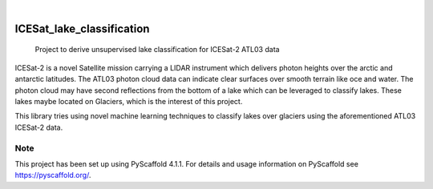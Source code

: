 .. These are examples of badges you might want to add to your README:
   please update the URLs accordingly

    .. image:: https://api.cirrus-ci.com/github/<USER>/ICESat_lake_classification.svg?branch=main
        :alt: Built Status
        :target: https://cirrus-ci.com/github/<USER>/ICESat_lake_classification
    .. image:: https://readthedocs.org/projects/ICESat_lake_classification/badge/?version=latest
        :alt: ReadTheDocs
        :target: https://ICESat_lake_classification.readthedocs.io/en/stable/
    .. image:: https://img.shields.io/coveralls/github/<USER>/ICESat_lake_classification/main.svg
        :alt: Coveralls
        :target: https://coveralls.io/r/<USER>/ICESat_lake_classification
    .. image:: https://img.shields.io/pypi/v/ICESat_lake_classification.svg
        :alt: PyPI-Server
        :target: https://pypi.org/project/ICESat_lake_classification/
    .. image:: https://img.shields.io/conda/vn/conda-forge/ICESat_lake_classification.svg
        :alt: Conda-Forge
        :target: https://anaconda.org/conda-forge/ICESat_lake_classification
    .. image:: https://pepy.tech/badge/ICESat_lake_classification/month
        :alt: Monthly Downloads
        :target: https://pepy.tech/project/ICESat_lake_classification
    .. image:: https://img.shields.io/twitter/url/http/shields.io.svg?style=social&label=Twitter
        :alt: Twitter
        :target: https://twitter.com/ICESat_lake_classification

.. image:: https://img.shields.io/badge/-PyScaffold-005CA0?logo=pyscaffold
    :alt: Project generated with PyScaffold
    :target: https://pyscaffold.org/

|

==========================
ICESat_lake_classification
==========================


    Project to derive unsupervised lake classification for ICESat-2 ATL03 data

ICESat-2 is a novel Satellite mission carrying a LIDAR instrument which delivers photon heights over the arctic and antarctic latitudes. The ATL03 photon cloud data can indicate clear surfaces over smooth terrain like oce and water. The photon cloud may have second reflections from the bottom of a lake which can be leveraged to classify lakes. These lakes maybe located on Glaciers, which is the interest of this project.

This library tries using novel machine learning techniques to classify lakes over glaciers using the aforementioned ATL03 ICESat-2 data.


.. _pyscaffold-notes:

Note
====

This project has been set up using PyScaffold 4.1.1. For details and usage
information on PyScaffold see https://pyscaffold.org/.
